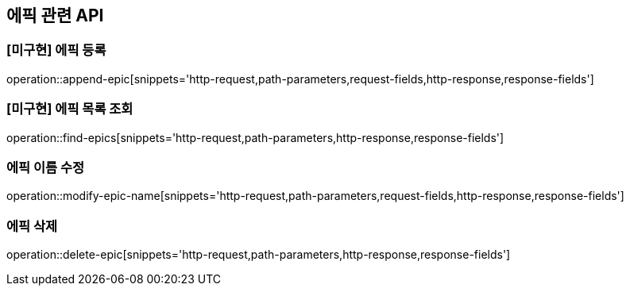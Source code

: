 == 에픽 관련 API

=== [미구현] 에픽 등록

operation::append-epic[snippets='http-request,path-parameters,request-fields,http-response,response-fields']

=== [미구현] 에픽 목록 조회

operation::find-epics[snippets='http-request,path-parameters,http-response,response-fields']

=== 에픽 이름 수정

operation::modify-epic-name[snippets='http-request,path-parameters,request-fields,http-response,response-fields']

=== 에픽 삭제

operation::delete-epic[snippets='http-request,path-parameters,http-response,response-fields']